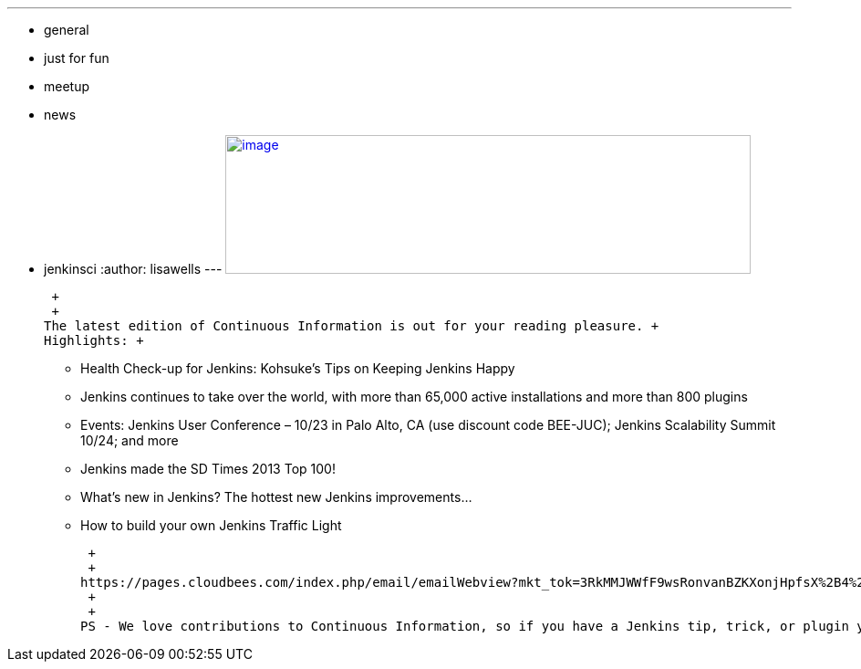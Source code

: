 ---
:layout: post
:title: Continuous Information - Jenkins Newsletter vol. 5
:nodeid: 437
:created: 1379370259
:tags:
  - general
  - just for fun
  - meetup
  - news
  - jenkinsci
:author: lisawells
---
https://pages.cloudbees.com/index.php/email/emailWebview?mkt_tok=3RkMMJWWfF9wsRonvanBZKXonjHpfsX%2B4%2B0uT%2Frn28M3109ad%2BrmPBy82IoIWp8na%2BqWCgseOrQ8kFQLV9C%2BRs0Vq6c%3D[image:https://pages.cloudbees.com/rs/cloudbees/images/CBMasthead.jpg[image,width=576,height=152]]

 +
 +
The latest edition of Continuous Information is out for your reading pleasure. +
Highlights: +

* Health Check-up for Jenkins: Kohsuke’s Tips on Keeping Jenkins Happy
* Jenkins continues to take over the world, with more than 65,000 active installations and more than 800 plugins
* Events: Jenkins User Conference – 10/23 in Palo Alto, CA (use discount code BEE-JUC); Jenkins Scalability Summit 10/24; and more
* Jenkins made the SD Times 2013 Top 100!
* What’s new in Jenkins? The hottest new Jenkins improvements…
* How to build your own Jenkins Traffic Light

 +
 +
https://pages.cloudbees.com/index.php/email/emailWebview?mkt_tok=3RkMMJWWfF9wsRonvanBZKXonjHpfsX%2B4%2B0uT%2Frn28M3109ad%2BrmPBy82IoIWp8na%2BqWCgseOrQ8kFQLV9C%2BRs0Vq6c%3D[Read the whole newsletter], and then https://www.cloudbees.com/jenkins/jenkins-ci/jenkins-newsletter.cb[sign up to receive it directly when it comes out]. +
 +
 +
PS - We love contributions to Continuous Information, so if you have a Jenkins tip, trick, or plugin you’d like to feature, please mailto:continuous-information@cloudbees.com[email us].
